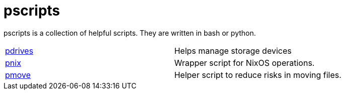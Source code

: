 = pscripts

pscripts is a collection of helpful scripts. They are written in bash or
python.

[cols="1,1"]
|===
|https://github.com/presto8/pscripts/tree/main/pdrives[pdrives]
|Helps manage storage devices

|https://github.com/presto8/pscripts/tree/main/pnix[pnix]
|Wrapper script for NixOS operations.

|https://github.com/presto8/pscripts/tree/main/pmove[pmove]
|Helper script to reduce risks in moving files.
|===
